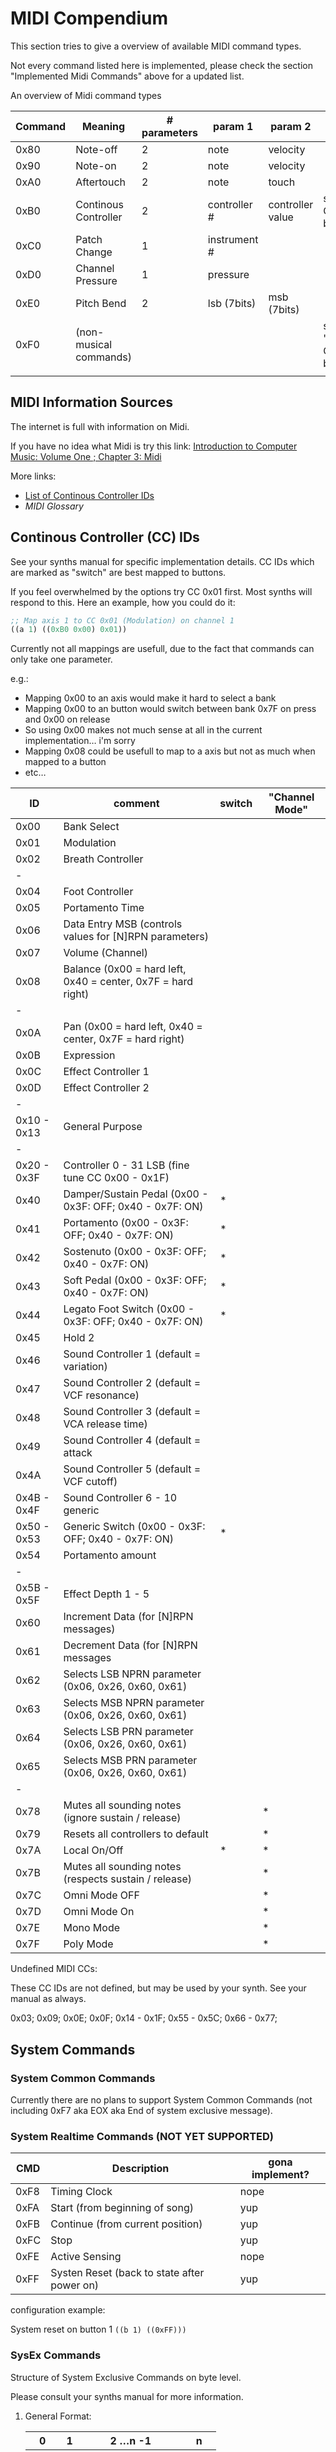 * MIDI Compendium

 This section tries to give a overview of available MIDI command types.

 Not every command listed here is implemented, please check the section "Implemented Midi Commands" above for a updated list.

 
 An overview of Midi command types


 | Command | Meaning                | # parameters | param 1      | param 2          | comments                            |
 |---------+------------------------+--------------+--------------+------------------+-------------------------------------|
 |    0x80 | Note-off               |            2 | note         | velocity         |                                     |
 |    0x90 | Note-on                |            2 | note         | velocity         |                                     |
 |    0xA0 | Aftertouch             |            2 | note         | touch            |                                     |
 |    0xB0 | Continous Controller   |            2 | controller # | controller value | see table of CC IDs below           |
 |    0xC0 | Patch Change           |            1 | instrument # |                  |                                     |
 |    0xD0 | Channel Pressure       |            1 | pressure     |                  |                                     |
 |    0xE0 | Pitch Bend             |            2 | lsb (7bits)  | msb (7bits)      |                                     |
 |    0xF0 | (non-musical commands) |              |              |                  | see section "System Commands" below |
 |         |                        |              |              |                  |                                     |


** MIDI Information Sources
 
 The internet is full with information on Midi.
 
 If you have no idea what Midi is try this link:  [[http://www.indiana.edu/~emusic/etext/MIDI/chapter3_MIDI.shtml][Introduction to Computer Music: Volume One ; Chapter 3: Midi]]

 More links:
 - [[http://nickfever.com/music/midi-cc-list][List of Continous Controller IDs]]
 - [[www.2writers.com/eddie/MidiGlossary.htm][MIDI Glossary]]


** Continous Controller (CC) IDs

 See your synths manual for specific implementation details.
 CC IDs which are marked as "switch" are best mapped to buttons.
 
 If you feel overwhelmed by the options try CC 0x01 first. Most synths will respond to this.
 Here an example, how you could do it:

#+BEGIN_SRC lisp
 ;; Map axis 1 to CC 0x01 (Modulation) on channel 1
 ((a 1) ((0xB0 0x00) 0x01))
#+END_SRC

 
  Currently not all mappings are usefull, due to the fact that commands can only take one parameter.

 e.g.: 

 - Mapping 0x00 to an axis would make it hard to select a bank
 - Mapping 0x00 to an button would switch between bank 0x7F on press and 0x00 on release
 - So using 0x00 makes not much sense at all in the current implementation... i'm sorry
 - Mapping 0x08 could be usefull to map to a axis but not as much when mapped to a button
 - etc...


 


 |          ID | comment                                                      | switch | "Channel Mode" |
 |-------------+--------------------------------------------------------------+--------+----------------|
 |-------------+--------------------------------------------------------------+--------+----------------|
 |        0x00 | Bank Select                                                  |        |                |
 |        0x01 | Modulation                                                   |        |                |
 |        0x02 | Breath Controller                                            |        |                |
 |           - |                                                              |        |                |
 |        0x04 | Foot Controller                                              |        |                |
 |        0x05 | Portamento Time                                              |        |                |
 |        0x06 | Data Entry MSB (controls values for [N]RPN parameters)       |        |                |
 |        0x07 | Volume (Channel)                                             |        |                |
 |        0x08 | Balance (0x00 = hard left, 0x40 = center, 0x7F = hard right) |        |                |
 |           - |                                                              |        |                |
 |        0x0A | Pan (0x00 = hard left, 0x40 = center, 0x7F = hard right)     |        |                |
 |        0x0B | Expression                                                   |        |                |
 |        0x0C | Effect Controller 1                                          |        |                |
 |        0x0D | Effect Controller 2                                          |        |                |
 |           - |                                                              |        |                |
 | 0x10 - 0x13 | General Purpose                                              |        |                |
 |           - |                                                              |        |                |
 | 0x20 - 0x3F | Controller 0 - 31 LSB (fine tune CC 0x00 - 0x1F)             |        |                |
 |        0x40 | Damper/Sustain Pedal (0x00 - 0x3F: OFF; 0x40 - 0x7F: ON)     | *      |                |
 |        0x41 | Portamento           (0x00 - 0x3F: OFF; 0x40 - 0x7F: ON)     | *      |                |
 |        0x42 | Sostenuto            (0x00 - 0x3F: OFF; 0x40 - 0x7F: ON)     | *      |                |
 |        0x43 | Soft Pedal           (0x00 - 0x3F: OFF; 0x40 - 0x7F: ON)     | *      |                |
 |        0x44 | Legato Foot Switch   (0x00 - 0x3F: OFF; 0x40 - 0x7F: ON)     | *      |                |
 |        0x45 | Hold 2                                                       |        |                |
 |        0x46 | Sound Controller 1 (default = variation)                     |        |                |
 |        0x47 | Sound Controller 2 (default = VCF resonance)                 |        |                |
 |        0x48 | Sound Controller 3 (default = VCA release time)              |        |                |
 |        0x49 | Sound Controller 4 (default = attack                         |        |                |
 |        0x4A | Sound Controller 5 (default = VCF cutoff)                    |        |                |
 | 0x4B - 0x4F | Sound Controller 6 - 10  generic                             |        |                |
 | 0x50 - 0x53 | Generic Switch       (0x00 - 0x3F: OFF; 0x40 - 0x7F: ON)     | *      |                |
 |        0x54 | Portamento amount                                            |        |                |
 |           - |                                                              |        |                |
 | 0x5B - 0x5F | Effect Depth 1 - 5                                           |        |                |
 |        0x60 | Increment Data (for [N]RPN messages)                         |        |                |
 |        0x61 | Decrement Data (for [N]RPN messages                          |        |                |
 |        0x62 | Selects LSB NPRN parameter (0x06, 0x26, 0x60, 0x61)          |        |                |
 |        0x63 | Selects MSB NPRN parameter (0x06, 0x26, 0x60, 0x61)          |        |                |
 |        0x64 | Selects LSB  PRN parameter (0x06, 0x26, 0x60, 0x61)          |        |                |
 |        0x65 | Selects MSB  PRN parameter (0x06, 0x26, 0x60, 0x61)          |        |                |
 |           - |                                                              |        |                |
 |        0x78 | Mutes all sounding notes (ignore sustain / release)          |        | *              |
 |        0x79 | Resets all controllers to default                            |        | *              |
 |        0x7A | Local On/Off                                                 | *      | *              |
 |        0x7B | Mutes all sounding notes (respects sustain / release)        |        | *              |
 |        0x7C | Omni Mode OFF                                                |        | *              |
 |        0x7D | Omni Mode On                                                 |        | *              |
 |        0x7E | Mono Mode                                                    |        | *              |
 |        0x7F | Poly Mode                                                    |        | *              |

 Undefined MIDI CCs:

 These CC IDs are not defined, but may be used by your synth. See your manual as always.
 
 0x03; 0x09; 0x0E; 0x0F; 0x14 - 0x1F; 0x55 - 0x5C; 0x66 - 0x77;
 

** System Commands

*** System Common Commands

 Currently there are no plans to support System Common Commands (not including 0xF7 aka EOX aka End of system exclusive message).

*** System Realtime Commands (NOT YET SUPPORTED)

 |  CMD | Description                                 | gona implement? |
 |------+---------------------------------------------+-----------------|
 | 0xF8 | Timing Clock                                | nope            |
 | 0xFA | Start (from beginning of song)              | yup             |
 | 0xFB | Continue (from current position)            | yup             |
 | 0xFC | Stop                                        | yup             |
 | 0xFE | Active Sensing                              | nope            |
 | 0xFF | Systen Reset (back to state after power on) | yup             |
 
 configuration example:

 System reset on button 1
 ~((b 1) ((0xFF)))~

*** SysEx Commands

 Structure of System Exclusive Commands on byte level.

 Please consult your synths manual for more information.
 
**** General Format:
 
 |    0 |  1 | 2 ...n -1          |    n |
 |------+----+--------------------+------|
 | 0xF0 | ID | data (0x00 - 0x7F) | 0xF7 |


**** MIDI Universal System Exclusive Messages

 Format:
 ~0xF0 0x7E <Device-ID> <Sub-ID#1> [<Sub-ID#2> [<parameters>]] 0xF7~

**** Midi Real-Time Universal System Exclusive Messages [ Midi Machine Control (MMC)]

 

 Format:
 ~0xF0 0x7F <Device-ID> <Sub-ID#1> [<Sub-ID#2> [<parameters>]] 0xF7~
      

 Example:

 ~0xF0 0x7F 0x7F 0x06 0x02 0xF7~    send play to all devices

 | token      | comment                                             |
 |------------+-----------------------------------------------------|
 | Device-ID  | MMC device's ID# (0x00 - 0x7F ; 0x7F = all devices) |
 | Sub-ID#1   | Commandgroup                                        |
 | Sub-ID#2   | exact Command                                       |
 | parameters | parameters for exact command                        |
 |            |                                                     |



 | Sub-ID#1 | comment                       | MMC related |
 |----------+-------------------------------+-------------|
 |     0x01 | Long Form MTC                 |             |
 |     0x02 | Midi Show Control             |             |
 |     0x03 | Notation Informataion         |             |
 |     0x04 | Device Control                |             |
 |     0x05 | Real Time MTC Cueing          |             |
 |     0x06 | MIDI Machine Control Command  | *           |
 |     0x07 | Midi Machine Control Response | *           |
 |     0x08 | Single Note Retune            |             |
 |          |                               |             |


      
 | Sub-ID#1 | Sub-ID#2 | comment                                           | parameters                                                        |
 |----------+----------+---------------------------------------------------+-------------------------------------------------------------------|
 |     0x06 |     0x01 | Stop                                              |                                                                   |
 |          |     0x02 | Play                                              |                                                                   |
 |          |     0x03 | Deferred Play (play after no longer busy)         |                                                                   |
 |          |     0x04 | Fast Forward                                      |                                                                   |
 |          |     0x05 | Rewind                                            |                                                                   |
 |          |     0x06 | Record Strobe (AKA Punch In)                      |                                                                   |
 |          |     0x07 | Record Exit (AKA Punch Out)                       |                                                                   |
 |          |     0x08 | Record Pause                                      |                                                                   |
 |          |     0x0A | Eject (disengage media container from MMC device) |                                                                   |
 |          |     0x0B | Chase                                             |                                                                   |
 |          |     0x0D | MMC Reset (to default/startup state)              |                                                                   |
 |          |     0x40 | Write (AKA Record ready, AKA Arm Tracks)          | <length1> 0x4F <length2> <track-bitmap-type>                      |
 |          |     0x44 | GoTo (AKA Locate)                                 | <length>=0x06 01 <hours> <minutes> <seconds> <frames> <subframes> |
 |          |     0x47 | Shuttle                                           | <length>=0x03 <sh> <sm> <sl> (MIDI Standard Speed codes)          |
 |          |          |                                                   |                                                                   |
 |     0x07 |     0xXX | response state                                    | values detailing response state                                   |
 |          |          |                                                   |                                                                   |

**** Roland:
 
 |    0 |              1 |         2 |        3 |                            4 | 5 ...7     | 8 ... n -2                   | n -1     |    n |
 |------+----------------+-----------+----------+------------------------------+------------+------------------------------+----------+------|
 | 0xF0 | manufacture id | device id | model id | 0x12 (send) / 0x11 (receive) | start addr | data (send) / size (receive) | checksum | 0xF7 |
 |      |                |           |          |                              |            |                              |          |      |
 
 Calculating Roland checksum:

#+BEGIN_SRC python
  ck_sum = 0
  for byte in sysex:
      ck_sum += byte
      ck_sum = ck_sum % 128
  ck_sum = 128 - ck_sum
#+END_SRC

